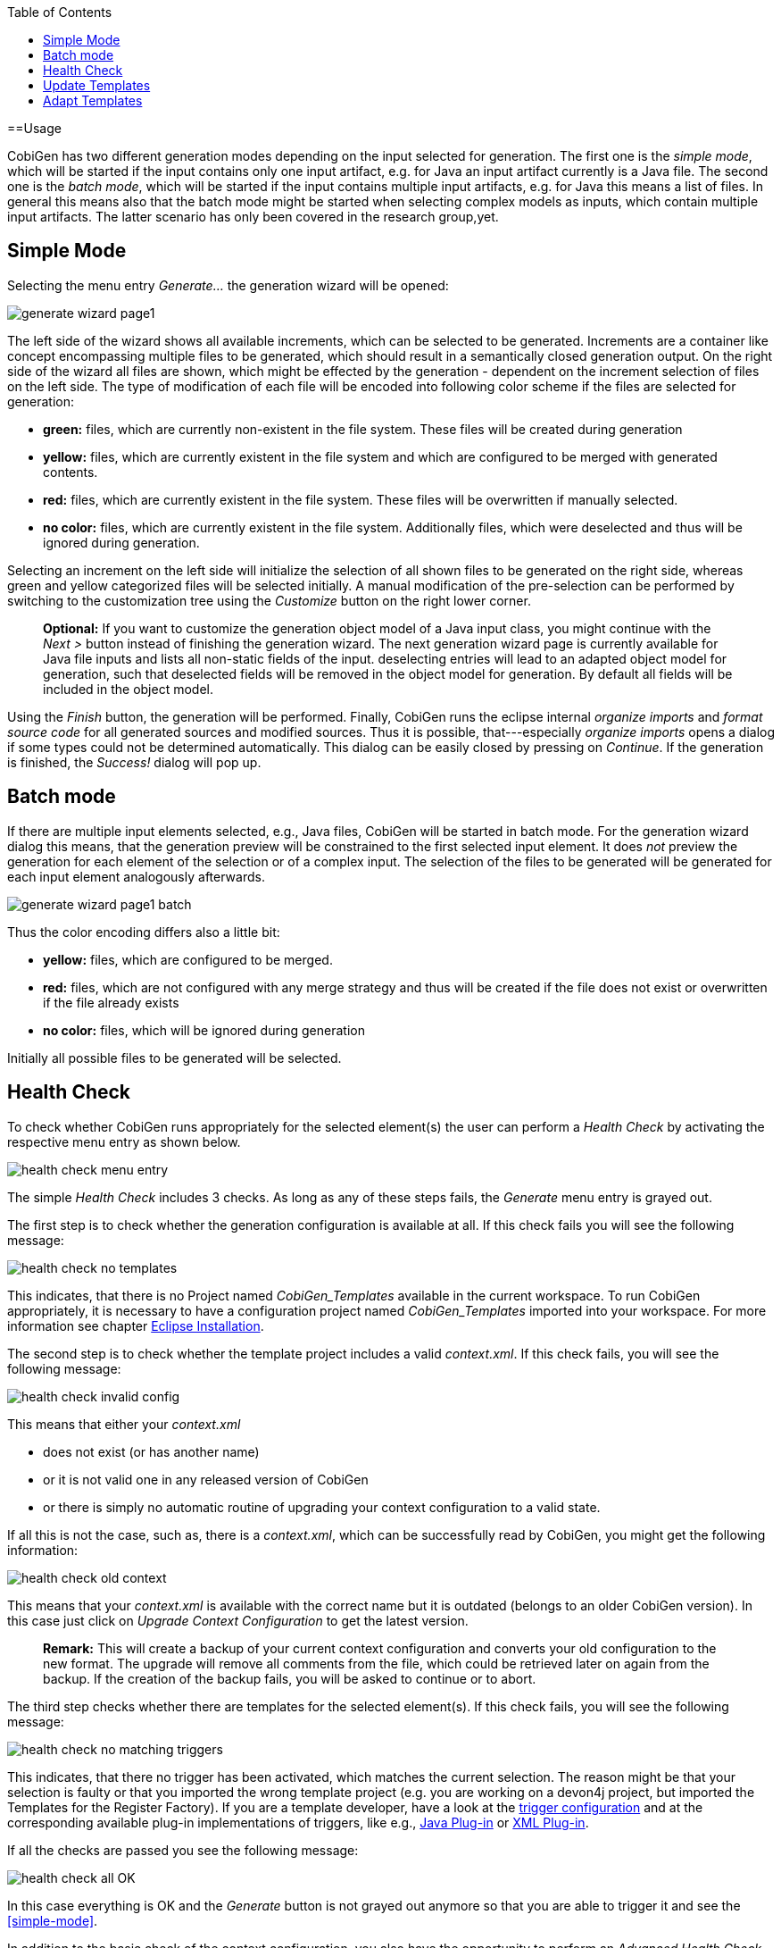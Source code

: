 :toc:
toc::[]

==Usage

CobiGen has two different generation modes depending on the input selected for generation. The first one is the _simple mode_, which will be started if the input contains only one input artifact, e.g. for Java an input artifact currently is a Java file. The second one is the _batch  mode_, which will be started if the input contains multiple input artifacts, e.g. for Java this means a list of files. In general this means also that the batch mode might be started when selecting complex models as inputs, which contain multiple input artifacts. The latter scenario has only been covered in the research group,yet.

== Simple Mode

Selecting the menu entry _Generate..._ the generation wizard will be opened:

image:images/howtos/eclipse/generate_wizard_page1.png[]

The left side of the wizard shows all available increments, which can be selected to be generated. Increments are a container like concept encompassing multiple files to be generated, which should result in a semantically closed generation output.
On the right side of the wizard all files are shown, which might be effected by the generation - dependent on the increment selection of files on the left side. The type of modification of each file will be encoded into following color scheme if the files are selected for generation:

* *green:* files, which are currently non-existent in the file system. These files will be created during generation
* *yellow:* files, which are currently existent in the file system and which are configured to be merged with generated contents.
* *red:* files, which are currently existent in the file system. These files will be overwritten if manually selected.
* *no color:* files, which are currently existent in the file system. Additionally files, which were deselected and thus will be ignored during generation.

Selecting an increment on the left side will initialize the selection of all shown files to be generated on the right side, whereas green and yellow categorized files will be selected initially. A manual modification of the pre-selection can be performed by switching to the customization tree using the _Customize_ button on the right lower corner.

____
*Optional:* If you want to customize the generation object model of a Java input class, you might continue with the _Next >_ button instead of finishing the generation wizard. The next generation wizard page is currently available for Java file inputs and lists all non-static fields of the input. deselecting entries will lead to an adapted object model for generation, such that deselected fields will be removed in the object model for generation. By default all fields will be included in the object model.
____

Using the _Finish_ button, the generation will be performed. Finally, CobiGen runs the eclipse internal _organize imports_ and _format source code_ for all generated sources and modified sources. Thus it is possible, that---especially _organize imports_ opens a dialog if some types could not be determined automatically. This dialog can be easily closed by pressing on _Continue_. If the generation is finished, the _Success!_ dialog will pop up.


== Batch mode

If there are multiple input elements selected, e.g., Java files, CobiGen will be started in batch mode. For the generation wizard dialog this means, that the generation preview will be constrained to the first selected input element. It does _not_ preview the generation for each element of the selection or of a complex input. The selection of the files to be generated will be generated for each input element analogously afterwards.

image:images/howtos/eclipse/generate_wizard_page1_batch.png[]

Thus the color encoding differs also a little bit:

* *yellow:* files, which are configured to be merged.
* *red:* files, which are not configured with any merge strategy and thus will be created if the file does not exist or overwritten if the file already exists
* *no color:* files, which will be ignored during generation

Initially all possible files to be generated will be selected.


== Health Check
To check whether CobiGen runs appropriately for the selected element(s) the user can perform a _Health Check_ by activating the respective menu entry as shown below.

image:images/howtos/eclipse/health_check_menu_entry.png[]

The simple _Health Check_ includes 3 checks. As long as any of these steps fails, the _Generate_ menu entry is grayed out.

The first step is to check whether the generation configuration is available at all. If this check fails you will see the following message:

image:images/howtos/eclipse/health_check_no_templates.png[]

This indicates, that there is no Project named _CobiGen_Templates_ available in the current workspace. To run CobiGen appropriately, it is necessary to have a configuration project named _CobiGen_Templates_ imported into your workspace. For more information see chapter link:cobigen-eclipse_installation#Installation-steps.adoc[Eclipse Installation].

The second step is to check whether the template project includes a valid _context.xml_. If this check fails, you will see the following message:

image:images/howtos/eclipse/health_check_invalid_config.png[]

This means that either your _context.xml_ 

* does not exist (or has another name)
* or it is not valid one in any released version of CobiGen
* or there is simply no automatic routine of upgrading your context configuration to a valid state.

If all this is not the case, such as, there is a _context.xml_, which can be successfully read by CobiGen, you might get the following information:

image:images/howtos/eclipse/health_check_old_context.png[]

This means that your _context.xml_ is available with the correct name but it is outdated (belongs to an older CobiGen version). In this case just click on _Upgrade Context Configuration_ to get the latest version. 

____
*Remark:* This will create a backup of your current context configuration and converts your old configuration to the new format. The upgrade will remove all comments from the file, which could be retrieved later on again from the backup.
If the creation of the backup fails, you will be asked to continue or to abort.
____

The third step checks whether there are templates for the selected element(s). If this check fails, you will see the following message:

image:images/howtos/eclipse/health_check_no_matching_triggers.png[]

This indicates, that there no trigger has been activated, which matches the current selection. The reason might be that your selection is faulty or that you imported the wrong template project (e.g. you are working on a devon4j project, but imported the Templates for the Register Factory). If you are a template developer, have a look at the  link:cobigen-core_configuration#trigger-node.adoc[trigger configuration] and at the corresponding available plug-in implementations of triggers, like e.g., link:cobigen-javaplugin#Trigger-extension.adoc[Java Plug-in] or link:cobigen-xmlplugin#Trigger-extension.adoc[XML Plug-in].

If all the checks are passed you see the following message:

image:images/howtos/eclipse/health_check_all_OK.png[]

In this case everything is OK and the _Generate_ button is not grayed out anymore so that you are able to trigger it and see the xref:simple-mode[].

In addition to the basic check of the context configuration, you also have the opportunity to perform an  _Advanced Health Check_, which will check all available templates configurations (_templates.xml_) of path-depth=1 from the configuration project root according to their compatibility.

image:images/howtos/eclipse/health_check_advanced_up_to_date.png[]

Analogous to the upgrade of the _context configuration_, the _Advanced Health Check_ will also provide upgrade functionality for _templates configurations_ if available.

== Update Templates
Update Template: Select Entity file and right click then select CobiGen Update Templates after that click on download then download successfully message will be come .

== Adapt Templates

Adapt Template: Select any file and right click, then select `cobigen -> _Adapt Templates_ `.If CobiGen templates jar is not available then it downloads them automatically. If CobiGen templates is already present then it will override existing template in workspace and click on OK then imported template successfully message will be come.

Finally, please change the Java version of the project to 1.8 so that you don't have any compilation errors.




